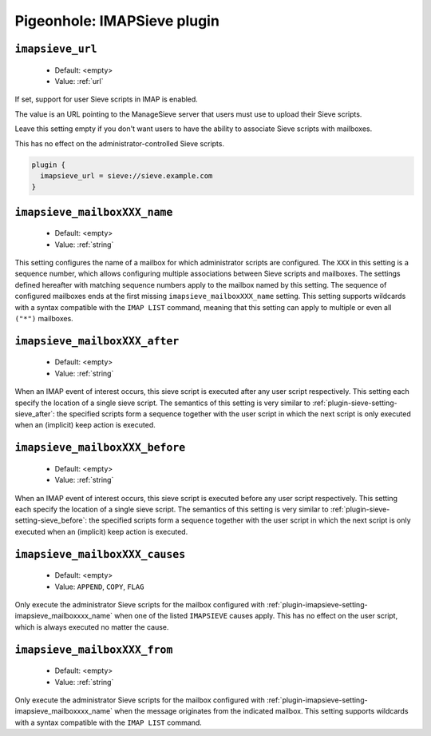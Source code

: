 .. _plugin-imapsieve:

============================
Pigeonhole: IMAPSieve plugin
============================

.. seealso:: :ref:`pigeonhole_plugin_imapsieve`

.. versionadded:: v0.4.14

.. _plugin-imapsieve-setting-imapsieve_url:

``imapsieve_url``
-----------------

 - Default: <empty>
 - Value: :ref:`url`

If set, support for user Sieve scripts in IMAP is enabled.

The value is an URL pointing to the ManageSieve server that users must use to
upload their Sieve scripts.

Leave this setting empty if you don't want users to have the ability to
associate Sieve scripts with mailboxes.

This has no effect on the administrator-controlled Sieve scripts.

.. code-block:: none

  plugin {
    imapsieve_url = sieve://sieve.example.com
  }

.. _plugin-imapsieve-setting-imapsieve_mailboxxxx_name:

``imapsieve_mailboxXXX_name``
-----------------------------

 - Default: <empty>
 - Value: :ref:`string`

This setting configures the name of a mailbox for which administrator scripts are configured.
The ``XXX`` in this setting is a sequence number, which allows configuring multiple associations between Sieve scripts and mailboxes.
The settings defined hereafter with matching sequence numbers apply to the mailbox named by this setting.
The sequence of configured mailboxes ends at the first missing ``imapsieve_mailboxXXX_name`` setting.
This setting supports wildcards with a syntax compatible with the ``IMAP LIST`` command, meaning that this setting can apply to multiple or even all ``("*")`` mailboxes. 


.. _plugin-imapsieve-setting-imapsieve_mailboxxxx_after:

``imapsieve_mailboxXXX_after``
------------------------------

 - Default: <empty>
 - Value: :ref:`string`

When an IMAP event of interest occurs, this sieve script is executed after any user script respectively.
This setting each specify the location of a single sieve script. The semantics of this setting is very similar to :ref:`plugin-sieve-setting-sieve_after`:
the specified scripts form a sequence together with the user script in which the next script is only executed when an (implicit) keep action is executed. 


.. _plugin-imapsieve-setting-imapsieve_mailboxxxx_before:

``imapsieve_mailboxXXX_before``
-------------------------------

 - Default: <empty>
 - Value: :ref:`string`

When an IMAP event of interest occurs, this sieve script is executed before any user script respectively.
This setting each specify the location of a single sieve script. The semantics of this setting is very similar to :ref:`plugin-sieve-setting-sieve_before`:
the specified scripts form a sequence together with the user script in which the next script is only executed when an (implicit) keep action is executed. 


.. _plugin-imapsieve-setting-imapsieve_mailboxxxx_causes:

``imapsieve_mailboxXXX_causes``
-------------------------------

 - Default: <empty>
 - Value: ``APPEND``, ``COPY``, ``FLAG``

Only execute the administrator Sieve scripts for the mailbox configured with :ref:`plugin-imapsieve-setting-imapsieve_mailboxxxx_name` when one of the listed ``IMAPSIEVE`` causes apply.
This has no effect on the user script, which is always executed no matter the cause.


.. _plugin-imapsieve-setting-imapsieve_mailboxxxx_from:

``imapsieve_mailboxXXX_from``
-----------------------------

 - Default: <empty>
 - Value: :ref:`string`

Only execute the administrator Sieve scripts for the mailbox configured with :ref:`plugin-imapsieve-setting-imapsieve_mailboxxxx_name` when the message originates from the indicated mailbox.
This setting supports wildcards with a syntax compatible with the ``IMAP LIST`` command.
